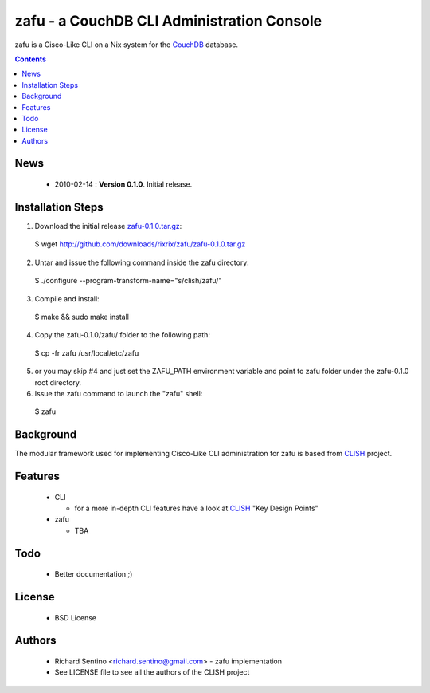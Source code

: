 zafu - a CouchDB CLI Administration Console
===========================================

zafu is a Cisco-Like CLI on a Nix system for the 
`CouchDB <http://couchdb.apache.org>`_ database.

.. contents::

News
----

 * 2010-02-14 : **Version 0.1.0**. Initial release.
	
Installation Steps
------------------

1. Download the initial release `zafu-0.1.0.tar.gz <http://github.com/downloads/rixrix/zafu/zafu-0.1.0.tar.gz>`_::
  
  $ wget http://github.com/downloads/rixrix/zafu/zafu-0.1.0.tar.gz

2. Untar and issue the following command inside the zafu directory::
  
  $ ./configure --program-transform-name="s/clish/zafu/"

3. Compile and install::

  $ make && sudo make install

4. Copy the zafu-0.1.0/zafu/ folder to the following path::

  $ cp -fr zafu /usr/local/etc/zafu

5. or you may skip #4 and just set the ZAFU_PATH environment variable and 
   point to zafu folder under the zafu-0.1.0 root directory.

6. Issue the zafu command to launch the "zafu" shell::

  $ zafu

Background
----------

The modular framework used for implementing Cisco-Like CLI administration 
for zafu is based from `CLISH <http://clish.sourceforge.net/>`_ project.

Features
--------

 * CLI

   - for a more in-depth CLI features have a look at `CLISH <http://clish.sourceforge.net/>`_ "Key Design Points"

 * zafu

   - TBA

Todo
----

 * Better documentation ;)

License
-------

 * BSD License

Authors
-------

 * Richard Sentino <richard.sentino@gmail.com> - zafu implementation
 * See LICENSE file to see all the authors of the CLISH project
